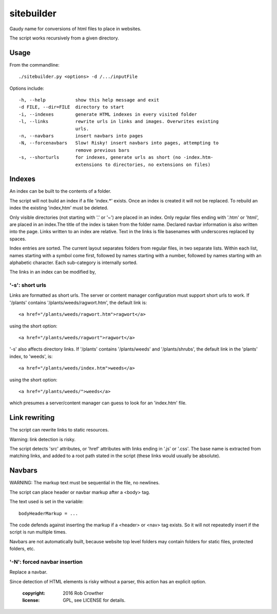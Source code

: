 sitebuilder
===========
Gaudy name for conversions of html files to place in websites.

The script works recursively from a given directory.


Usage
~~~~~
From the commandline::

    ./sitebuilder.py <options> -d /.../inputFile

Options include::

  -h, --help           show this help message and exit
  -d FILE, --dir=FILE  directory to start
  -i, --indexes        generate HTML indexes in every visited folder
  -l, --links          rewrite urls in links and images. Overwrites existing
                       urls.
  -n, --navbars        insert navbars into pages
  -N, --forcenavbars   Slow! Risky! insert navbars into pages, attempting to
                       remove previous bars
  -s, --shorturls      for indexes, generate urls as short (no -index.htm-
                       extensions to directories, no extensions on files)





Indexes
~~~~~~~
An index can be built to the contents of a folder.

The script will not build an index if a file 'index.*' exists. Once an 
index is created it will not be replaced. To rebuild an index the 
existing 'index,htm' must be deleted.

Only visible directories (not starting with '.' or '~') are placed in an
index. Only regular files ending with '.htm' or 'html', are placed in an
index.The title of the index is taken from the folder name. Declared
navbar information is also written into the page. Links written to an
index are relative. Text in the links is file basenames with underscores
replaced by spaces.
 
Index entries are sorted. The current layout separates folders from 
regular files, in two separate lists. Within each list, names starting
with a symbol come first, followed by names starting with a number,
followed by names starting with an alphabetic character. Each 
sub-category is internally sorted.

The links in an index can be modified by,


'-s': short urls
---------------
Links are formatted as short urls. The server or content manager 
configuration must support short urls to work. If '/plants' contains
'/plants/weeds/ragwort.htm', the default link is::

    <a href="/plants/weeds/ragwort.htm">ragwort</a>

using the short option::

    <a href="/plants/weeds/ragwort">ragwort</a>

'-s' also affects directory links. If '/plants' contains
'/plants/weeds' and '/plants/shrubs', the default link in the 'plants'
index, to 'weeds', is::

    <a href="/plants/weeds/index.htm">weeds</a>

using the short option::

    <a href="/plants/weeds/">weeds</a>
    
which presumes a server/content manager can guess to look for an
'index.htm' file.



Link rewriting
~~~~~~~~~~~~~~
The script can rewrite links to static resources.

Warning: link detection is risky.

The script detects 'src' attributes, or 'href' attributes with links
ending in '.js' or '.css'. The base name is extracted from matching
links, and added to a root path stated in the script (these links would 
usually be absolute).

 

Navbars
~~~~~~~~
WARNING: The markup text must be sequential in the file, no newlines.

The script can place header or navbar markup after a <body> tag. 

The text used is set in the variable::

    bodyHeaderMarkup = ...

The code defends against inserting the markup if a <header> or <nav> tag
exists. So it will not repeatedly insert if the script is run multiple
times.

Navbars are not automatically built, because website top level folders
may contain folders for static files, protected folders, etc.
  

'-N': forced navbar insertion
-----------------------------
Replace a navbar.

Since detection of HTML elements is risky without a parser, this action
has an explicit option. 


    :copyright: 2016 Rob Crowther
    :license: GPL, see LICENSE for details.
